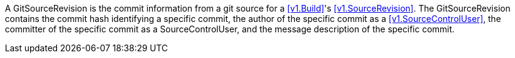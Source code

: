 A GitSourceRevision is the commit information from a git source for a <<v1.Build>>'s <<v1.SourceRevision>>. The GitSourceRevision contains the commit hash identifying a specific commit, the author of the specific commit as a <<v1.SourceControlUser>>, the committer of the specific commit as a SourceControlUser, and the message description of the specific commit.